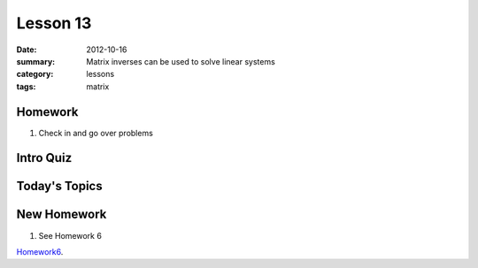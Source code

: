 Lesson 13 
#########

:date: 2012-10-16
:summary: Matrix inverses can be used to solve linear systems 
:category: lessons
:tags: matrix


========
Homework
========

1. Check in and go over problems

==========
Intro Quiz
==========

==============
Today's Topics
==============

============
New Homework
============

1. See Homework 6


Homework6_.

.. _Homework6: ../homework-6.html

   
